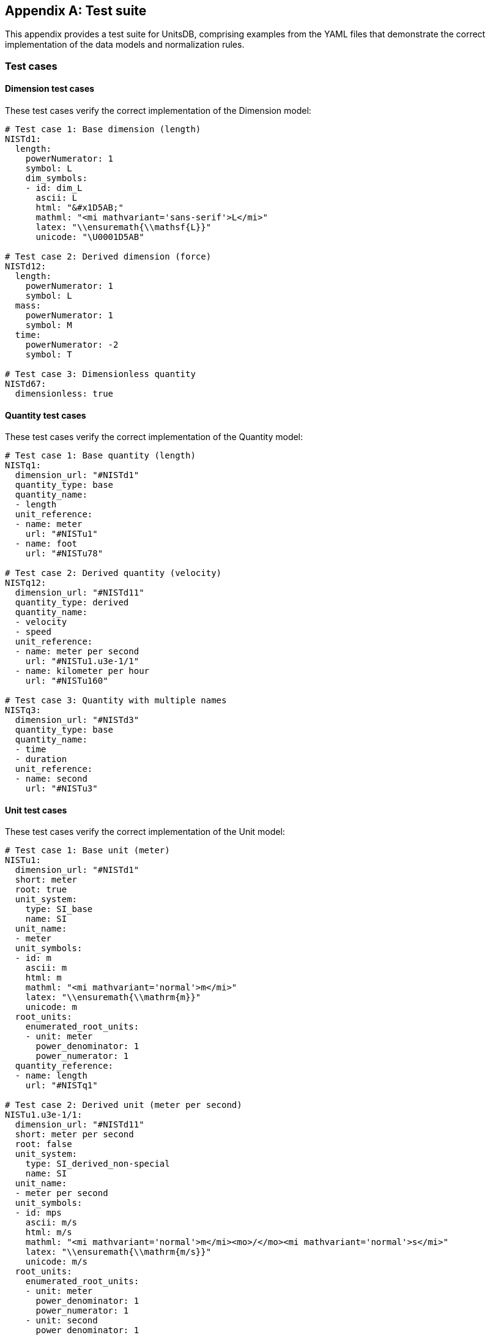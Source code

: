 [appendix]
== Test suite

This appendix provides a test suite for UnitsDB, comprising examples from the YAML files that demonstrate the correct implementation of the data models and normalization rules.

=== Test cases

==== Dimension test cases

These test cases verify the correct implementation of the Dimension model:

[source,yaml]
----
# Test case 1: Base dimension (length)
NISTd1:
  length:
    powerNumerator: 1
    symbol: L
    dim_symbols:
    - id: dim_L
      ascii: L
      html: "&#x1D5AB;"
      mathml: "<mi mathvariant='sans-serif'>L</mi>"
      latex: "\\ensuremath{\\mathsf{L}}"
      unicode: "\U0001D5AB"

# Test case 2: Derived dimension (force)
NISTd12:
  length:
    powerNumerator: 1
    symbol: L
  mass:
    powerNumerator: 1
    symbol: M
  time:
    powerNumerator: -2
    symbol: T

# Test case 3: Dimensionless quantity
NISTd67:
  dimensionless: true
----

==== Quantity test cases

These test cases verify the correct implementation of the Quantity model:

[source,yaml]
----
# Test case 1: Base quantity (length)
NISTq1:
  dimension_url: "#NISTd1"
  quantity_type: base
  quantity_name:
  - length
  unit_reference:
  - name: meter
    url: "#NISTu1"
  - name: foot
    url: "#NISTu78"

# Test case 2: Derived quantity (velocity)
NISTq12:
  dimension_url: "#NISTd11"
  quantity_type: derived
  quantity_name:
  - velocity
  - speed
  unit_reference:
  - name: meter per second
    url: "#NISTu1.u3e-1/1"
  - name: kilometer per hour
    url: "#NISTu160"

# Test case 3: Quantity with multiple names
NISTq3:
  dimension_url: "#NISTd3"
  quantity_type: base
  quantity_name:
  - time
  - duration
  unit_reference:
  - name: second
    url: "#NISTu3"
----

==== Unit test cases

These test cases verify the correct implementation of the Unit model:

[source,yaml]
----
# Test case 1: Base unit (meter)
NISTu1:
  dimension_url: "#NISTd1"
  short: meter
  root: true
  unit_system:
    type: SI_base
    name: SI
  unit_name:
  - meter
  unit_symbols:
  - id: m
    ascii: m
    html: m
    mathml: "<mi mathvariant='normal'>m</mi>"
    latex: "\\ensuremath{\\mathrm{m}}"
    unicode: m
  root_units:
    enumerated_root_units:
    - unit: meter
      power_denominator: 1
      power_numerator: 1
  quantity_reference:
  - name: length
    url: "#NISTq1"

# Test case 2: Derived unit (meter per second)
NISTu1.u3e-1/1:
  dimension_url: "#NISTd11"
  short: meter per second
  root: false
  unit_system:
    type: SI_derived_non-special
    name: SI
  unit_name:
  - meter per second
  unit_symbols:
  - id: mps
    ascii: m/s
    html: m/s
    mathml: "<mi mathvariant='normal'>m</mi><mo>/</mo><mi mathvariant='normal'>s</mi>"
    latex: "\\ensuremath{\\mathrm{m/s}}"
    unicode: m/s
  root_units:
    enumerated_root_units:
    - unit: meter
      power_denominator: 1
      power_numerator: 1
    - unit: second
      power_denominator: 1
      power_numerator: -1
  quantity_reference:
  - name: velocity
    url: "#NISTq12"

# Test case 3: Prefixed unit (kilometer)
NISTu1p10'3:
  dimension_url: "#NISTd1"
  short: kilometer
  prefixed: true
  root: false
  unit_system:
    type: SI_derived_non-special
    name: SI
  unit_name:
  - kilometer
  unit_symbols:
  - id: km
    ascii: km
    html: km
    mathml: "<mi mathvariant='normal'>km</mi>"
    latex: "\\ensuremath{\\mathrm{km}}"
    unicode: km
  root_units:
    enumerated_root_units:
    - unit: meter
      power_denominator: 1
      power_numerator: 1
      prefix: k
  quantity_reference:
  - name: length
    url: "#NISTq1"
----

==== Prefix test cases

These test cases verify the correct implementation of the Prefix model:

[source,yaml]
----
# Test case 1: Standard SI prefix (kilo)
NISTp10_3:
  name: kilo
  symbol:
    ascii: k
    html: k
    latex: k
    unicode: k
  base: 10
  power: 3

# Test case 2: Small SI prefix (micro)
NISTp10_-6:
  name: micro
  symbol:
    ascii: u
    html: "&micro;"
    latex: "$mu$"
    unicode: μ
  base: 10
  power: -6

# Test case 3: Binary prefix (kibi)
NISTp2_10:
  name: kibi
  symbol:
    ascii: Ki
    html: Ki
    latex: Ki
    unicode: Ki
  base: 2
  power: 10
----

==== Unit system test cases

These test cases verify the correct implementation of the UnitSystem model:

[source,yaml]
----
# Test case 1: SI base unit system
- id: SI_base
  name: SI
  acceptable: true

# Test case 2: SI derived unit system (with special names)
- id: SI_derived_special
  name: SI
  acceptable: true

# Test case 3: Non-SI but acceptable unit system
- id: non-SI_acceptable
  name: non-SI
  acceptable: true

# Test case 4: Non-SI and not acceptable unit system
- id: non-SI_not_acceptable
  name: non-SI
  acceptable: false
----

=== Cross-reference validation

The following tests verify the integrity of cross-references across the UnitsDB files:

==== Dimension to quantity references

This test verifies that each dimension is referenced by at least one quantity:

[source]
----
# For each dimension NISTdX in dimensions.yaml:
# - Verify there exists at least one quantity in quantities.yaml where dimension_url: "#NISTdX"

NISTd1 (length) → Referenced by NISTq1 (length), NISTq48 (distance), etc.
NISTd2 (mass) → Referenced by NISTq2 (mass)
NISTd3 (time) → Referenced by NISTq3 (time)
----

==== Quantity to unit references

This test verifies that each quantity references valid units:

[source]
----
# For each quantity NISTqX in quantities.yaml:
# - For each unit_reference, verify that the referenced unit exists in units.yaml

NISTq1 (length) → References NISTu1 (meter), NISTu78 (foot), etc.
NISTq12 (velocity) → References NISTu1.u3e-1/1 (meter per second), NISTu160 (kilometer per hour)
----

==== Unit to quantity references

This test verifies that each unit references valid quantities:

[source]
----
# For each unit NISTuX in units.yaml:
# - For each quantity_reference, verify that the referenced quantity exists in quantities.yaml

NISTu1 (meter) → References NISTq1 (length)
NISTu1.u3e-1/1 (meter per second) → References NISTq12 (velocity)
----

=== Validation techniques

The following techniques can be used to validate UnitsDB data files:

==== Schema validation

YAML schema validation can be performed to ensure that each file adheres to the expected structure. This includes checking:

* Required fields are present
* Field types are correct
* Enumerated values are valid

==== Reference integrity validation

Reference integrity validation ensures that all cross-references between entities are valid:

* Verify dimension references from quantities
* Verify unit references from quantities
* Verify quantity references from units
* Verify dimension references from units

==== Dimensional consistency validation

Dimensional consistency validation ensures that the dimensional relationships are mathematically consistent:

* Verify that units have the same dimension as their referenced quantities
* Verify that derived dimensions have correct combinations of base dimensions
* Verify that derived units have correct combinations of root units

==== Normalization rule validation

Validation of normalization rules ensures that the data adheres to the specific formatting and structural requirements:

* Verify naming conventions for identifiers
* Verify the structure of root_units for derived units
* Verify the correct use of prefixes
* Verify unit system categorization

These test cases and validation techniques provide a comprehensive framework for ensuring the integrity and correctness of the UnitsDB database.
